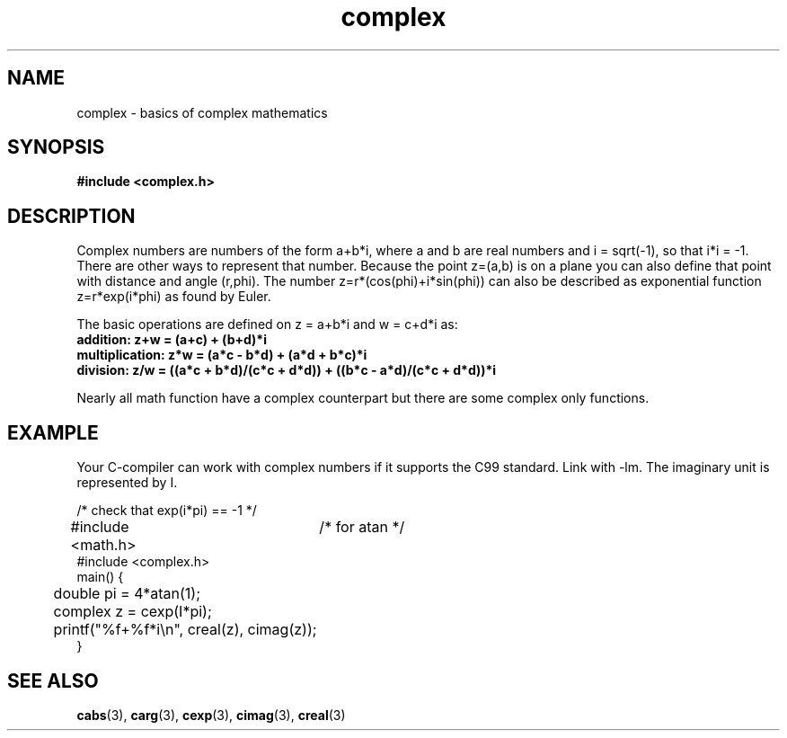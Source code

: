 .\" Copyright 2002 Walter Harms (walter.harms@informatik.uni-oldenburg.de)
.\" Distributed under GPL
.\"
.TH complex 5 2002-07-28 "" "complex math"
.SH NAME
complex \- basics of complex mathematics
.SH SYNOPSIS
.B #include <complex.h>
.SH DESCRIPTION
Complex numbers are numbers of the form a+b*i, where a and b are
real numbers and i = sqrt(-1), so that i*i = -1.
.br
There are other ways to represent that number. Because the point z=(a,b) 
is on a plane you can also define that point with distance and angle (r,phi).
The number z=r*(cos(phi)+i*sin(phi)) can also be described as exponential
function z=r*exp(i*phi) as found by Euler.
.PP
The basic operations are defined on z = a+b*i and w = c+d*i as:
.TP
.B addition: z+w = (a+c) + (b+d)*i
.TP
.B multiplication: z*w = (a*c - b*d) + (a*d + b*c)*i
.TP
.B division: z/w = ((a*c + b*d)/(c*c + d*d)) + ((b*c - a*d)/(c*c + d*d))*i
.PP
Nearly all math function have a complex counterpart but there are
some complex only functions.
.SH EXAMPLE
Your C-compiler can work with complex numbers if it supports the C99 standard.
Link with -lm. The imaginary unit is represented by I.
.sp
.nf
/* check that exp(i*pi) == -1 */
#include <math.h>	/* for atan */
#include <complex.h>
main() {
	double pi = 4*atan(1);
	complex z = cexp(I*pi);
	printf("%f+%f*i\\n", creal(z), cimag(z));
}
.fi
.SH "SEE ALSO"
.BR cabs (3),
.BR carg (3),
.BR cexp (3),
.BR cimag (3),
.BR creal (3)
